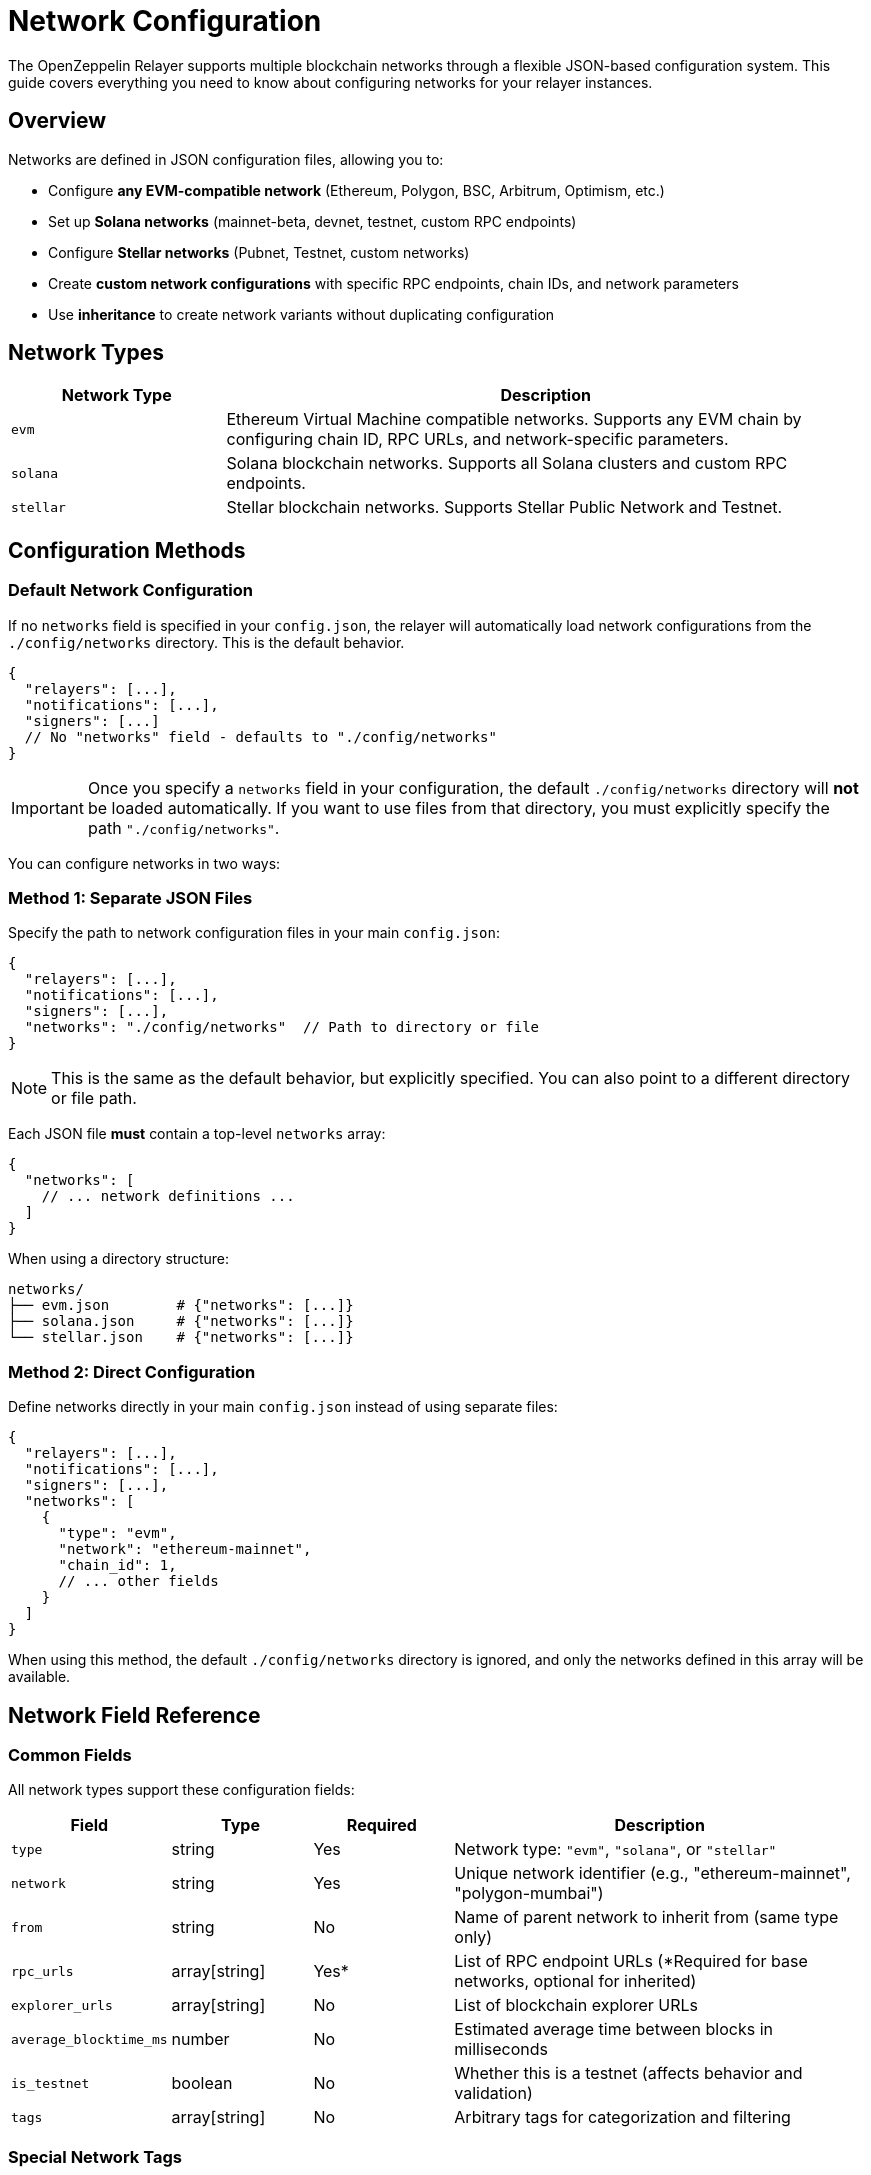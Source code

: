 = Network Configuration
:description: Comprehensive guide for configuring blockchain networks in OpenZeppelin Relayer, including EVM, Solana, and Stellar networks.
:keywords: OpenZeppelin, Relayer, network configuration, EVM, Solana, Stellar, blockchain

The OpenZeppelin Relayer supports multiple blockchain networks through a flexible JSON-based configuration system. This guide covers everything you need to know about configuring networks for your relayer instances.

== Overview

Networks are defined in JSON configuration files, allowing you to:

* Configure **any EVM-compatible network** (Ethereum, Polygon, BSC, Arbitrum, Optimism, etc.)
* Set up **Solana networks** (mainnet-beta, devnet, testnet, custom RPC endpoints)
* Configure **Stellar networks** (Pubnet, Testnet, custom networks)
* Create **custom network configurations** with specific RPC endpoints, chain IDs, and network parameters
* Use **inheritance** to create network variants without duplicating configuration

== Network Types

[cols="1,3"]
|===
|Network Type |Description

|`evm`
|Ethereum Virtual Machine compatible networks. Supports any EVM chain by configuring chain ID, RPC URLs, and network-specific parameters.

|`solana`
|Solana blockchain networks. Supports all Solana clusters and custom RPC endpoints.

|`stellar`
|Stellar blockchain networks. Supports Stellar Public Network and Testnet.
|===

== Configuration Methods

=== Default Network Configuration

If no `networks` field is specified in your `config.json`, the relayer will automatically load network configurations from the `./config/networks` directory. This is the default behavior.

[source,json]
----
{
  "relayers": [...],
  "notifications": [...],
  "signers": [...]
  // No "networks" field - defaults to "./config/networks"
}
----

IMPORTANT: Once you specify a `networks` field in your configuration, the default `./config/networks` directory will **not** be loaded automatically. If you want to use files from that directory, you must explicitly specify the path `"./config/networks"`.

You can configure networks in two ways:

=== Method 1: Separate JSON Files

Specify the path to network configuration files in your main `config.json`:

[source,json]
----
{
  "relayers": [...],
  "notifications": [...],
  "signers": [...],
  "networks": "./config/networks"  // Path to directory or file
}
----

NOTE: This is the same as the default behavior, but explicitly specified. You can also point to a different directory or file path.

Each JSON file **must** contain a top-level `networks` array:

[source,json]
----
{
  "networks": [
    // ... network definitions ...
  ]
}
----

When using a directory structure:
```
networks/
├── evm.json        # {"networks": [...]}
├── solana.json     # {"networks": [...]}
└── stellar.json    # {"networks": [...]}
```

=== Method 2: Direct Configuration

Define networks directly in your main `config.json` instead of using separate files:

[source,json]
----
{
  "relayers": [...],
  "notifications": [...],
  "signers": [...],
  "networks": [
    {
      "type": "evm",
      "network": "ethereum-mainnet",
      "chain_id": 1,
      // ... other fields
    }
  ]
}
----

When using this method, the default `./config/networks` directory is ignored, and only the networks defined in this array will be available.

== Network Field Reference

=== Common Fields

All network types support these configuration fields:

[cols="1,1,1,3"]
|===
|Field |Type |Required |Description

|`type`
|string
|Yes
|Network type: `"evm"`, `"solana"`, or `"stellar"`

|`network`
|string
|Yes
|Unique network identifier (e.g., "ethereum-mainnet", "polygon-mumbai")

|`from`
|string
|No
|Name of parent network to inherit from (same type only)

|`rpc_urls`
|array[string]
|Yes*
|List of RPC endpoint URLs (*Required for base networks, optional for inherited)

|`explorer_urls`
|array[string]
|No
|List of blockchain explorer URLs

|`average_blocktime_ms`
|number
|No
|Estimated average time between blocks in milliseconds

|`is_testnet`
|boolean
|No
|Whether this is a testnet (affects behavior and validation)

|`tags`
|array[string]
|No
|Arbitrary tags for categorization and filtering
|===

=== Special Network Tags

Some tags have special meaning and affect relayer behavior:

[cols="1,3"]
|===
|Tag |Description and Behavior

|`rollup`
|Identifies Layer 2 rollup networks (e.g., Arbitrum, Optimism, Base)

|`optimism-based`
|Identifies Optimism-based networks using the OP Stack (e.g., Optimism, Base, World Chain)

|`arbitrum-based`
|Identifies Arbitrum-based networks using the Arbitrum Stack

|`no-mempool`
|Indicates networks that lack a traditional mempool (e.g., Arbitrum). Note: The relayer also treats networks tagged as `arbitrum-based` or `optimism-based` as lacking a mempool, even if `no-mempool` is not present.

|`deprecated`
|Marks networks that are deprecated and may be removed in future versions
|===

==== Example: Using Special Tags

Here's an example showing how special tags are used in practice:

[source,json]
----
{
  "type": "evm",
  "network": "arbitrum-one",
  "chain_id": 42161,
  "required_confirmations": 1,
  "symbol": "ETH",
  "rpc_urls": ["https://arb1.arbitrum.io/rpc"],
  "tags": ["rollup", "no-mempool"],  // Arbitrum is a rollup without mempool
  "is_testnet": false
}
----

These tags help the relayer:

* Apply specific transaction handling for rollups
* Use optimized fee calculation for OP Stack chains
* Skip mempool-related operations for networks without mempools
* Warn users about deprecated networks

=== EVM-Specific Fields

NOTE: The OpenZeppelin Relayer supports any EVM-based L1 blockchain, as long as it doesn't deviate significantly from standard EVM behavior. Some L2 networks may also work, depending on how closely they follow EVM conventions. Users are encouraged to add the networks they need via the JSON configuration and test them thoroughly on testnets before deploying to production.

[cols="1,1,1,3"]
|===
|Field |Type |Required |Description

|`chain_id`
|number
|Yes*
|Unique chain identifier (e.g., 1 for Ethereum mainnet, 137 for Polygon) (*Required for base networks, optional for inherited)

|`required_confirmations`
|number
|Yes*
|Number of block confirmations before considering a transaction final (*Required for base networks, optional for inherited)

|`symbol`
|string
|Yes*
|Native currency symbol (e.g., "ETH", "MATIC", "BNB") (*Required for base networks, optional for inherited)

|`features`
|array[string]
|No
|Supported features (e.g., ["eip1559", "london"])
|===

==== Example: EVM Network Configuration

Here's an example showing an EVM network configuration:

[source,json]
----
{
  "type": "evm",
  "network": "ethereum-mainnet",
  "chain_id": 1,                    // Ethereum mainnet chain ID
  "required_confirmations": 12,     // High security: 12 confirmations
  "symbol": "ETH",                  // Native currency symbol
  "features": ["eip1559"],          // Supports EIP-1559 fee market
  "rpc_urls": ["https://mainnet.infura.io/v3/YOUR_KEY"],
  "is_testnet": false
}
----

=== Solana-Specific Fields

Currently, Solana networks use only the common fields. Additional Solana-specific configuration options may be added in future versions.

=== Stellar-Specific Fields

[cols="1,1,1,3"]
|===
|Field |Type |Required |Description

|`passphrase`
|string
|No
|Network passphrase for transaction signing and network identification (optional for all networks, including base networks)
|===

==== Example: Stellar Network Configuration

Here's an example showing a Stellar network configuration with passphrase:

[source,json]
----
{
  "type": "stellar",
  "network": "pubnet",
  "rpc_urls": ["https://mainnet.sorobanrpc.com"],
  "explorer_urls": ["https://stellar.expert/explorer/public"],
  "passphrase": "Public Global Stellar Network ; September 2015",  // Official mainnet passphrase
  "average_blocktime_ms": 5000,
  "is_testnet": false
}
----

== Configuration Examples

=== Basic EVM Network

[source,json]
----
{
  "type": "evm",
  "network": "ethereum-mainnet",
  "chain_id": 1,
  "required_confirmations": 12,
  "symbol": "ETH",
  "rpc_urls": ["https://mainnet.infura.io/v3/YOUR_KEY"],
  "explorer_urls": ["https://etherscan.io"],
  "average_blocktime_ms": 12000,
  "is_testnet": false,
  "tags": ["mainnet", "ethereum"]
}
----

=== Layer 2 EVM Network with Tags

[source,json]
----
{
  "type": "evm",
  "network": "optimism",
  "chain_id": 10,
  "required_confirmations": 1,
  "symbol": "ETH",
  "rpc_urls": [
    "https://mainnet.optimism.io",
    "https://optimism.drpc.org"
  ],
  "features": ["eip1559"],
  "tags": ["rollup", "optimism-based"],
  "average_blocktime_ms": 2000,
  "is_testnet": false
}
----

=== Solana Network

[source,json]
----
{
  "type": "solana",
  "network": "mainnet-beta",
  "rpc_urls": ["https://api.mainnet-beta.solana.com"],
  "explorer_urls": ["https://explorer.solana.com"],
  "average_blocktime_ms": 400,
  "is_testnet": false,
  "tags": ["mainnet", "solana"]
}
----

=== Stellar Network

[source,json]
----
{
  "type": "stellar",
  "network": "pubnet",
  "rpc_urls": ["https://mainnet.sorobanrpc.com"],
  "passphrase": "Public Global Stellar Network ; September 2015",
  "explorer_urls": ["https://stellar.expert/explorer/public"],
  "average_blocktime_ms": 5000,
  "is_testnet": false,
  "tags": ["mainnet", "stellar"]
}
----

== Network Inheritance

Networks can inherit from other networks of the same type, allowing you to create variants without duplicating configuration:

[source,json]
----
{
  "networks": [
    {
      "type": "evm",
      "network": "ethereum-base",
      "chain_id": 1,
      "required_confirmations": 12,
      "symbol": "ETH",
      "rpc_urls": ["https://mainnet.infura.io/v3/YOUR_KEY"]
    },
    {
      "from": "ethereum-base",
      "type": "evm",
      "network": "ethereum-sepolia",
      "chain_id": 11155111,
      "required_confirmations": 3,
      "rpc_urls": ["https://sepolia.infura.io/v3/YOUR_KEY"],
      "is_testnet": true
    }
  ]
}
----

When using inheritance:

* The child network inherits all fields from the parent
* Fields specified in the child override parent values
* The `from` field must reference a network of the same type

== Using Networks in Relayer Configuration

Once networks are defined, reference them in your relayer configurations:

[source,json]
----
{
  "relayers": [
    {
      "id": "my-evm-relayer",
      "name": "My EVM Relayer",
      "network": "ethereum-mainnet",  // References network ID
      "network_type": "evm",
      "signer_id": "my-signer"
    }
  ]
}
----

== Best Practices

=== 1. Network Organization
* Group related networks in separate files (e.g., `ethereum.json`, `polygon.json`)
* Use consistent naming conventions for network identifiers
* Include both mainnet and testnet configurations

=== 2. RPC URLs
* Always configure multiple RPC URLs for redundancy
* Use private/dedicated RPC endpoints for production
* Ensure URLs are secure (HTTPS) when accessing over public networks

=== 3. Confirmation Requirements
* Set appropriate `required_confirmations` based on network security
* Higher values for mainnet, lower for testnets
* Consider network-specific finality characteristics

=== 4. Tags and Features
* Use tags to categorize networks (e.g., "mainnet", "testnet", "rollup")
* Enable appropriate features (e.g., "eip1559" for supported networks)
* Document custom tags used in your organization

=== 5. Inheritance
* Create base configurations for common settings
* Use inheritance to reduce duplication
* Override only necessary fields in child networks

== Troubleshooting

=== Common Issues

**Network not found:**

* Ensure the network identifier in relayer config matches exactly
* Check that network configuration files are in the correct location
* Verify JSON syntax is valid

**RPC connection failures:**

* Test RPC URLs independently before configuring
* Ensure firewall/network allows outbound HTTPS connections
* Check API keys are included in RPC URLs where required

**Invalid configuration:**

* Validate required fields are present for network type
* Ensure numeric fields (chain_id, confirmations) are numbers, not strings
* Check that inherited networks reference existing parent networks

== See Also

* xref:index.adoc#relayer_configuration[Relayer Configuration]
* xref:quickstart.adoc[Quickstart Guide]
* xref:solana.adoc[Solana Integration]
* link:https://openzeppelin-relayer.netlify.app/api_docs.html[API Reference^]
